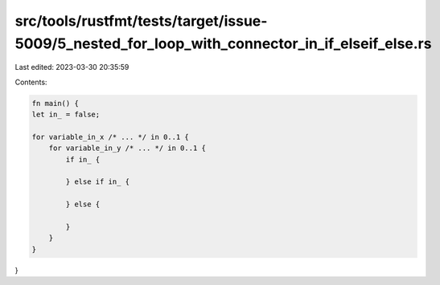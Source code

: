 src/tools/rustfmt/tests/target/issue-5009/5_nested_for_loop_with_connector_in_if_elseif_else.rs
===============================================================================================

Last edited: 2023-03-30 20:35:59

Contents:

.. code-block:: rs

    fn main() {
    let in_ = false;

    for variable_in_x /* ... */ in 0..1 {
        for variable_in_y /* ... */ in 0..1 {
            if in_ {

            } else if in_ {

            } else {

            }
        }
    }
}


